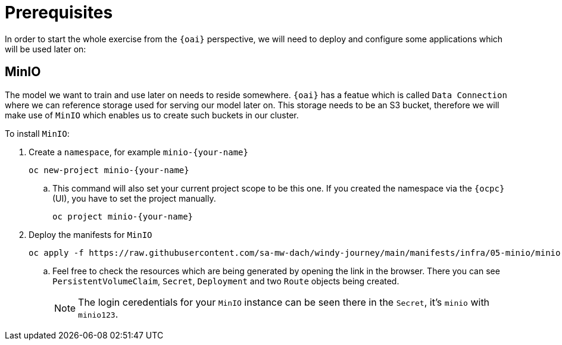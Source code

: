 = Prerequisites

In order to start the whole exercise from the `{oai}` perspective, we will need to deploy and configure some applications which will be used later on:

== MinIO

The model we want to train and use later on needs to reside somewhere. `{oai}` has a featue which is called `Data Connection` where we can reference storage used for serving our model later on. This storage needs to be an S3 bucket, therefore we will make use of `MinIO` which enables us to create such buckets in our cluster.

To install `MinIO`:

. Create a `namespace`, for example `minio-{your-name}`
+
[source,bash,role=execute]
----
oc new-project minio-{your-name}
----
.. This command will also set your current project scope to be this one. If you created the namespace via the `{ocpc}` (UI), you have to set the project manually.
+
[source,bash,role=execute]
----
oc project minio-{your-name}
----
. Deploy the manifests for `MinIO`
+
[source,yaml,role=execute]
----
oc apply -f https://raw.githubusercontent.com/sa-mw-dach/windy-journey/main/manifests/infra/05-minio/minio.yaml
----
.. Feel free to check the resources which are being generated by opening the link in the browser. There you can see `PersistentVolumeClaim`, `Secret`, `Deployment` and two `Route` objects being created.
+
NOTE: The login ceredentials for your `MinIO` instance can be seen there in the `Secret`, it's `minio` with `minio123`.